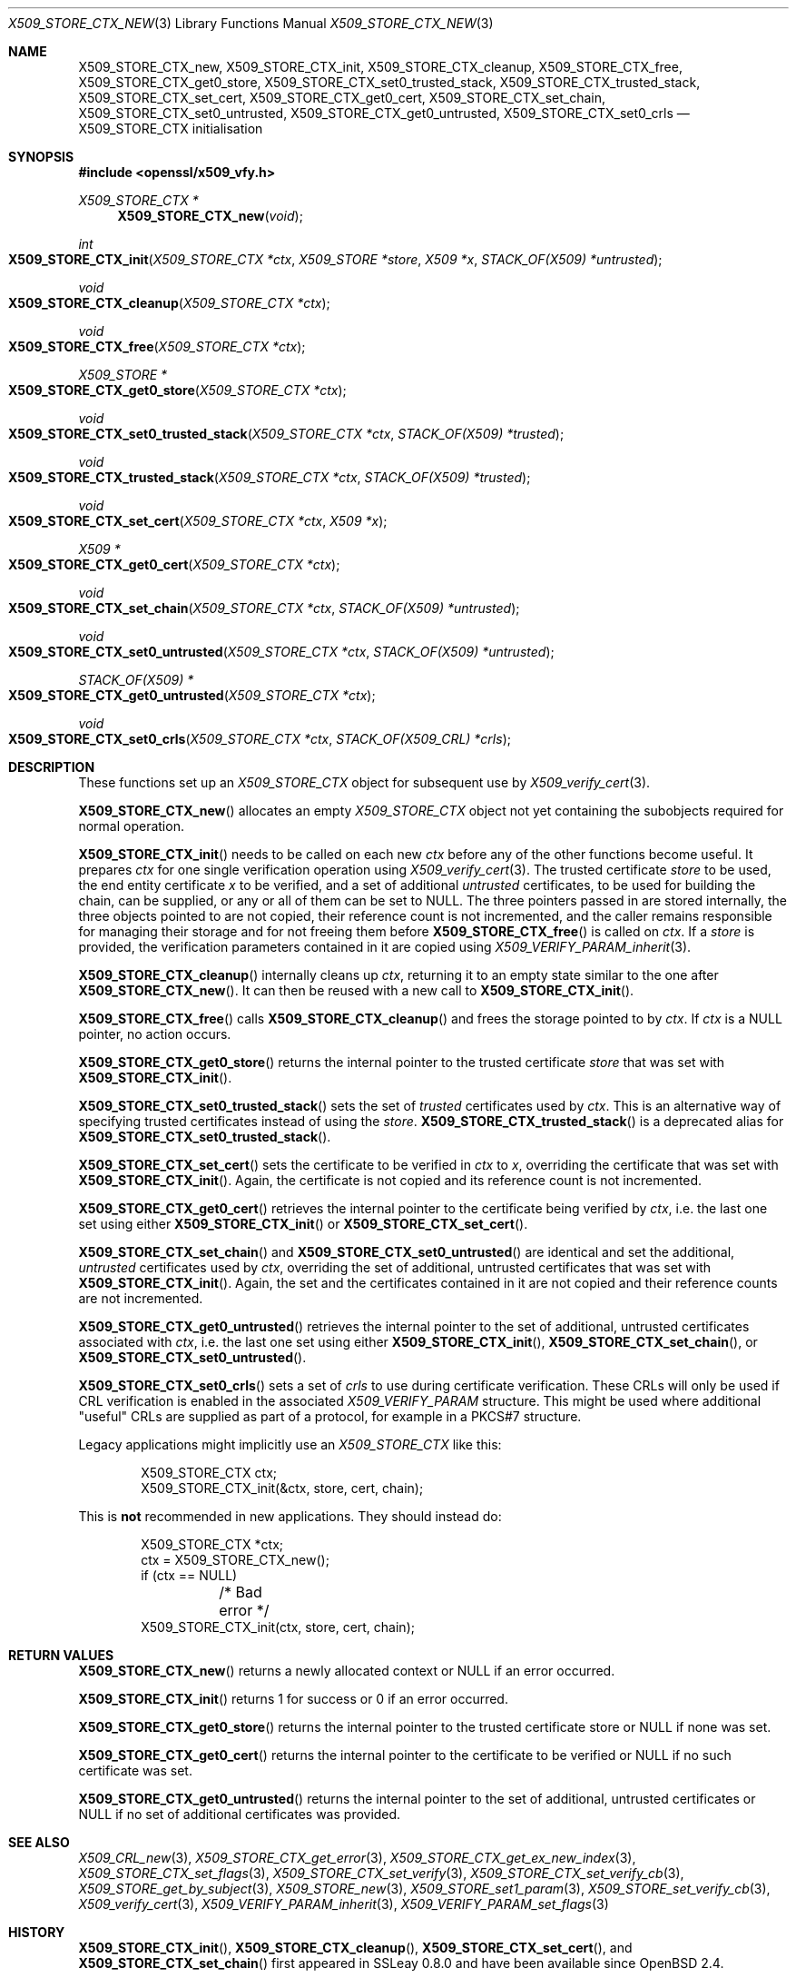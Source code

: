 .\" $OpenBSD: X509_STORE_CTX_new.3,v 1.26 2021/11/17 16:08:32 schwarze Exp $
.\" full merge up to: OpenSSL aae41f8c Jun 25 09:47:15 2015 +0100
.\" selective merge up to: OpenSSL 24a535ea Sep 22 13:14:20 2020 +0100
.\"
.\" This file is a derived work.
.\" The changes are covered by the following Copyright and license:
.\"
.\" Copyright (c) 2021 Ingo Schwarze <schwarze@openbsd.org>
.\"
.\" Permission to use, copy, modify, and distribute this software for any
.\" purpose with or without fee is hereby granted, provided that the above
.\" copyright notice and this permission notice appear in all copies.
.\"
.\" THE SOFTWARE IS PROVIDED "AS IS" AND THE AUTHOR DISCLAIMS ALL WARRANTIES
.\" WITH REGARD TO THIS SOFTWARE INCLUDING ALL IMPLIED WARRANTIES OF
.\" MERCHANTABILITY AND FITNESS. IN NO EVENT SHALL THE AUTHOR BE LIABLE FOR
.\" ANY SPECIAL, DIRECT, INDIRECT, OR CONSEQUENTIAL DAMAGES OR ANY DAMAGES
.\" WHATSOEVER RESULTING FROM LOSS OF USE, DATA OR PROFITS, WHETHER IN AN
.\" ACTION OF CONTRACT, NEGLIGENCE OR OTHER TORTIOUS ACTION, ARISING OUT OF
.\" OR IN CONNECTION WITH THE USE OR PERFORMANCE OF THIS SOFTWARE.
.\"
.\" The original file was written by Dr. Stephen Henson <steve@openssl.org>
.\" and Rich Salz <rsalz@openssl.org>.
.\" Copyright (c) 2009, 2016 The OpenSSL Project.  All rights reserved.
.\"
.\" Redistribution and use in source and binary forms, with or without
.\" modification, are permitted provided that the following conditions
.\" are met:
.\"
.\" 1. Redistributions of source code must retain the above copyright
.\"    notice, this list of conditions and the following disclaimer.
.\"
.\" 2. Redistributions in binary form must reproduce the above copyright
.\"    notice, this list of conditions and the following disclaimer in
.\"    the documentation and/or other materials provided with the
.\"    distribution.
.\"
.\" 3. All advertising materials mentioning features or use of this
.\"    software must display the following acknowledgment:
.\"    "This product includes software developed by the OpenSSL Project
.\"    for use in the OpenSSL Toolkit. (http://www.openssl.org/)"
.\"
.\" 4. The names "OpenSSL Toolkit" and "OpenSSL Project" must not be used to
.\"    endorse or promote products derived from this software without
.\"    prior written permission. For written permission, please contact
.\"    openssl-core@openssl.org.
.\"
.\" 5. Products derived from this software may not be called "OpenSSL"
.\"    nor may "OpenSSL" appear in their names without prior written
.\"    permission of the OpenSSL Project.
.\"
.\" 6. Redistributions of any form whatsoever must retain the following
.\"    acknowledgment:
.\"    "This product includes software developed by the OpenSSL Project
.\"    for use in the OpenSSL Toolkit (http://www.openssl.org/)"
.\"
.\" THIS SOFTWARE IS PROVIDED BY THE OpenSSL PROJECT ``AS IS'' AND ANY
.\" EXPRESSED OR IMPLIED WARRANTIES, INCLUDING, BUT NOT LIMITED TO, THE
.\" IMPLIED WARRANTIES OF MERCHANTABILITY AND FITNESS FOR A PARTICULAR
.\" PURPOSE ARE DISCLAIMED.  IN NO EVENT SHALL THE OpenSSL PROJECT OR
.\" ITS CONTRIBUTORS BE LIABLE FOR ANY DIRECT, INDIRECT, INCIDENTAL,
.\" SPECIAL, EXEMPLARY, OR CONSEQUENTIAL DAMAGES (INCLUDING, BUT
.\" NOT LIMITED TO, PROCUREMENT OF SUBSTITUTE GOODS OR SERVICES;
.\" LOSS OF USE, DATA, OR PROFITS; OR BUSINESS INTERRUPTION)
.\" HOWEVER CAUSED AND ON ANY THEORY OF LIABILITY, WHETHER IN CONTRACT,
.\" STRICT LIABILITY, OR TORT (INCLUDING NEGLIGENCE OR OTHERWISE)
.\" ARISING IN ANY WAY OUT OF THE USE OF THIS SOFTWARE, EVEN IF ADVISED
.\" OF THE POSSIBILITY OF SUCH DAMAGE.
.\"
.Dd $Mdocdate: November 17 2021 $
.Dt X509_STORE_CTX_NEW 3
.Os
.Sh NAME
.Nm X509_STORE_CTX_new ,
.Nm X509_STORE_CTX_init ,
.Nm X509_STORE_CTX_cleanup ,
.Nm X509_STORE_CTX_free ,
.Nm X509_STORE_CTX_get0_store ,
.Nm X509_STORE_CTX_set0_trusted_stack ,
.Nm X509_STORE_CTX_trusted_stack ,
.Nm X509_STORE_CTX_set_cert ,
.Nm X509_STORE_CTX_get0_cert ,
.\" X509_STORE_CTX_get0_chain moved to X509_STORE_CTX_get_error(3)
.Nm X509_STORE_CTX_set_chain ,
.Nm X509_STORE_CTX_set0_untrusted ,
.Nm X509_STORE_CTX_get0_untrusted ,
.Nm X509_STORE_CTX_set0_crls
.\" X509_STORE_CTX_verify_fn moved to X509_STORE_CTX_set_verify(3)
.\" X509_STORE_CTX_set_verify moved to X509_STORE_CTX_set_verify(3)
.Nd X509_STORE_CTX initialisation
.Sh SYNOPSIS
.In openssl/x509_vfy.h
.Ft X509_STORE_CTX *
.Fn X509_STORE_CTX_new void
.Ft int
.Fo X509_STORE_CTX_init
.Fa "X509_STORE_CTX *ctx"
.Fa "X509_STORE *store"
.Fa "X509 *x"
.Fa "STACK_OF(X509) *untrusted"
.Fc
.Ft void
.Fo X509_STORE_CTX_cleanup
.Fa "X509_STORE_CTX *ctx"
.Fc
.Ft void
.Fo X509_STORE_CTX_free
.Fa "X509_STORE_CTX *ctx"
.Fc
.Ft X509_STORE *
.Fo X509_STORE_CTX_get0_store
.Fa "X509_STORE_CTX *ctx"
.Fc
.Ft void
.Fo X509_STORE_CTX_set0_trusted_stack
.Fa "X509_STORE_CTX *ctx"
.Fa "STACK_OF(X509) *trusted"
.Fc
.Ft void
.Fo X509_STORE_CTX_trusted_stack
.Fa "X509_STORE_CTX *ctx"
.Fa "STACK_OF(X509) *trusted"
.Fc
.Ft void
.Fo X509_STORE_CTX_set_cert
.Fa "X509_STORE_CTX *ctx"
.Fa "X509 *x"
.Fc
.Ft X509 *
.Fo X509_STORE_CTX_get0_cert
.Fa "X509_STORE_CTX *ctx"
.Fc
.Ft void
.Fo X509_STORE_CTX_set_chain
.Fa "X509_STORE_CTX *ctx"
.Fa "STACK_OF(X509) *untrusted"
.Fc
.Ft void
.Fo X509_STORE_CTX_set0_untrusted
.Fa "X509_STORE_CTX *ctx"
.Fa "STACK_OF(X509) *untrusted"
.Fc
.Ft STACK_OF(X509) *
.Fo X509_STORE_CTX_get0_untrusted
.Fa "X509_STORE_CTX *ctx"
.Fc
.Ft void
.Fo X509_STORE_CTX_set0_crls
.Fa "X509_STORE_CTX *ctx"
.Fa "STACK_OF(X509_CRL) *crls"
.Fc
.Sh DESCRIPTION
These functions set up an
.Vt X509_STORE_CTX
object for subsequent use by
.Xr X509_verify_cert 3 .
.Pp
.Fn X509_STORE_CTX_new
allocates an empty
.Vt X509_STORE_CTX
object not yet containing the subobjects required for normal operation.
.Pp
.Fn X509_STORE_CTX_init
needs to be called on each new
.Fa ctx
before any of the other functions become useful.
It prepares
.Fa ctx
for one single verification operation using
.Xr X509_verify_cert 3 .
The trusted certificate
.Fa store
to be used, the end entity certificate
.Fa x
to be verified, and a set of additional
.Fa untrusted
certificates, to be used for building the chain,
can be supplied, or any or all of them can be set to
.Dv NULL .
The three pointers passed in are stored internally, the three objects
pointed to are not copied, their reference count is not incremented,
and the caller remains responsible for managing their storage and for
not freeing them before
.Fn X509_STORE_CTX_free
is called on
.Fa ctx .
If a
.Fa store
is provided, the verification parameters contained in it are copied using
.Xr X509_VERIFY_PARAM_inherit 3 .
.Pp
.Fn X509_STORE_CTX_cleanup
internally cleans up
.Fa ctx ,
returning it to an empty state similar to the one after
.Fn X509_STORE_CTX_new .
It can then be reused with a new call to
.Fn X509_STORE_CTX_init .
.Pp
.Fn X509_STORE_CTX_free
calls
.Fn X509_STORE_CTX_cleanup
and frees the storage pointed to by
.Fa ctx .
If
.Fa ctx
is a
.Dv NULL
pointer, no action occurs.
.Pp
.Fn X509_STORE_CTX_get0_store
returns the internal pointer to the trusted certificate
.Fa store
that was set with
.Fn X509_STORE_CTX_init .
.Pp
.Fn X509_STORE_CTX_set0_trusted_stack
sets the set of
.Fa trusted
certificates used by
.Fa ctx .
This is an alternative way of specifying trusted certificates instead of
using the
.Fa store .
.Fn X509_STORE_CTX_trusted_stack
is a deprecated alias for
.Fn X509_STORE_CTX_set0_trusted_stack .
.Pp
.Fn X509_STORE_CTX_set_cert
sets the certificate to be verified in
.Fa ctx
to
.Fa x ,
overriding the certificate that was set with
.Fn X509_STORE_CTX_init .
Again, the certificate is not copied
and its reference count is not incremented.
.Pp
.Fn X509_STORE_CTX_get0_cert
retrieves the internal pointer to the certificate being verified by
.Fa ctx ,
i.e. the last one set using either
.Fn X509_STORE_CTX_init
or
.Fn X509_STORE_CTX_set_cert .
.Pp
.Fn X509_STORE_CTX_set_chain
and
.Fn X509_STORE_CTX_set0_untrusted
are identical and set the additional,
.Fa untrusted
certificates used by
.Fa ctx ,
overriding the set of additional, untrusted certificates that was set with
.Fn X509_STORE_CTX_init .
Again, the set and the certificates contained in it are not copied
and their reference counts are not incremented.
.Pp
.Fn X509_STORE_CTX_get0_untrusted
retrieves the internal pointer
to the set of additional, untrusted certificates associated with
.Fa ctx ,
i.e. the last one set using either
.Fn X509_STORE_CTX_init ,
.Fn X509_STORE_CTX_set_chain ,
or
.Fn X509_STORE_CTX_set0_untrusted .
.Pp
.Fn X509_STORE_CTX_set0_crls
sets a set of
.Fa crls
to use during certificate verification.
These CRLs will only be used if CRL verification is enabled in the
associated
.Vt X509_VERIFY_PARAM
structure.
This might be used where additional "useful" CRLs are supplied as part
of a protocol, for example in a PKCS#7 structure.
.Pp
Legacy applications might implicitly use an
.Vt X509_STORE_CTX
like this:
.Bd -literal -offset indent
X509_STORE_CTX ctx;
X509_STORE_CTX_init(&ctx, store, cert, chain);
.Ed
.Pp
This is
.Sy not
recommended in new applications.
They should instead do:
.Bd -literal -offset indent
X509_STORE_CTX *ctx;
ctx = X509_STORE_CTX_new();
if (ctx == NULL)
	/* Bad error */
X509_STORE_CTX_init(ctx, store, cert, chain);
.Ed
.Sh RETURN VALUES
.Fn X509_STORE_CTX_new
returns a newly allocated context or
.Dv NULL
if an error occurred.
.Pp
.Fn X509_STORE_CTX_init
returns 1 for success or 0 if an error occurred.
.Pp
.Fn X509_STORE_CTX_get0_store
returns the internal pointer to the trusted certificate store or
.Dv NULL
if none was set.
.Pp
.Fn X509_STORE_CTX_get0_cert
returns the internal pointer to the certificate to be verified or
.Dv NULL
if no such certificate was set.
.Pp
.Fn X509_STORE_CTX_get0_untrusted
returns the internal pointer
to the set of additional, untrusted certificates or
.Dv NULL
if no set of additional certificates was provided.
.Sh SEE ALSO
.Xr X509_CRL_new 3 ,
.Xr X509_STORE_CTX_get_error 3 ,
.Xr X509_STORE_CTX_get_ex_new_index 3 ,
.Xr X509_STORE_CTX_set_flags 3 ,
.Xr X509_STORE_CTX_set_verify 3 ,
.Xr X509_STORE_CTX_set_verify_cb 3 ,
.Xr X509_STORE_get_by_subject 3 ,
.Xr X509_STORE_new 3 ,
.Xr X509_STORE_set1_param 3 ,
.Xr X509_STORE_set_verify_cb 3 ,
.Xr X509_verify_cert 3 ,
.Xr X509_VERIFY_PARAM_inherit 3 ,
.Xr X509_VERIFY_PARAM_set_flags 3
.Sh HISTORY
.Fn X509_STORE_CTX_init ,
.Fn X509_STORE_CTX_cleanup ,
.Fn X509_STORE_CTX_set_cert ,
and
.Fn X509_STORE_CTX_set_chain
first appeared in SSLeay 0.8.0 and have been available since
.Ox 2.4 .
.Pp
.Fn X509_STORE_CTX_new
and
.Fn X509_STORE_CTX_free
first appeared in OpenSSL 0.9.5 and have been available since
.Ox 2.7 .
.Pp
.Fn X509_STORE_CTX_trusted_stack
first appeared in OpenSSL 0.9.6 and has been available since
.Ox 2.9 .
.Pp
.Fn X509_STORE_CTX_get0_store
first appeared in OpenSSL 1.0.2.
.Fn X509_STORE_CTX_set0_trusted_stack ,
.Fn X509_STORE_CTX_get0_cert ,
.Fn X509_STORE_CTX_set0_untrusted ,
and
.Fn X509_STORE_CTX_get0_untrusted
first appeared in OpenSSL 1.1.0.
These functions have been available since
.Ox 6.3 .
